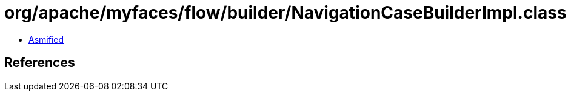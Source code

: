 = org/apache/myfaces/flow/builder/NavigationCaseBuilderImpl.class

 - link:NavigationCaseBuilderImpl-asmified.java[Asmified]

== References

